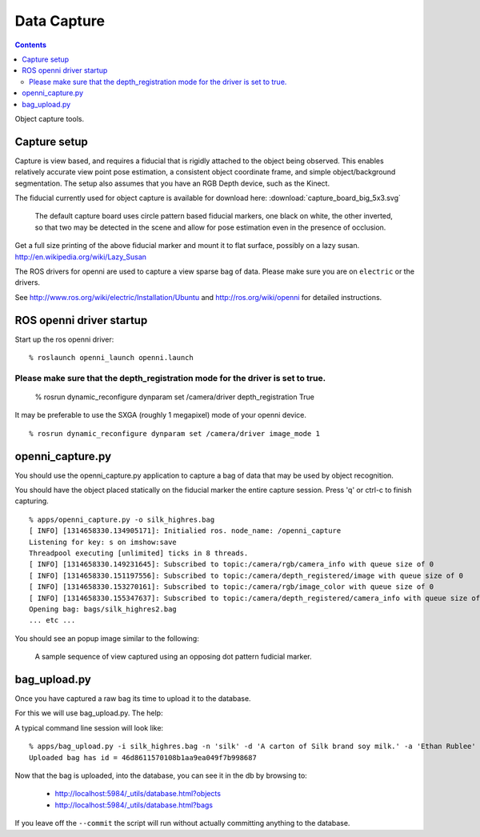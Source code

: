 Data Capture
============

.. contents::

Object capture tools.

Capture setup
-------------
Capture is view based, and requires a fiducial that is rigidly attached to
the object being observed.  This enables relatively accurate view point pose estimation,
a consistent object coordinate frame, and simple object/background segmentation.
The setup also assumes that you have an RGB Depth device, such as the Kinect.

.. _capture_board:

The fiducial currently used for object capture is available for
download here: :download:`capture_board_big_5x3.svg`

.. figure:: capture_board_big_5x3.svg.png

  The default capture board uses circle pattern based fiducial markers,
  one black on white, the other inverted, so that two may be detected in
  the scene and allow for pose estimation even in the presence of occlusion.

Get a full size printing of the above fiducial marker and mount it to flat surface,
possibly on a lazy susan. http://en.wikipedia.org/wiki/Lazy_Susan

.. todo:: Support many sizes/types of fiducial markers through parameters.

The ROS drivers for openni are used to capture a view sparse bag of data.
Please make sure you are on ``electric`` or the drivers.

See http://www.ros.org/wiki/electric/Installation/Ubuntu and http://ros.org/wiki/openni
for detailed instructions.

.. highlight:: ectosh

ROS openni driver startup
-------------------------

Start up the ros openni driver:

::

  % roslaunch openni_launch openni.launch

Please make sure that the depth_registration mode for the driver is set to true.
::::::::::::::::::::::::::::::::::::::::::::::::::::::::::::::::::::::::::::::::

  % rosrun dynamic_reconfigure dynparam set /camera/driver depth_registration True

It may be preferable to use the SXGA (roughly 1 megapixel) mode of your openni device.

::

  % rosrun dynamic_reconfigure dynparam set /camera/driver image_mode 1


openni_capture.py
-----------------

You should use the openni_capture.py application to capture a bag of data that may
be used by object recognition.

.. program-output:: openni_capture.py --help
   :in_srcdir:

You should have the object placed statically on the fiducial marker the entire capture
session.  Press 'q' or ctrl-c to finish capturing.

::
  
  % apps/openni_capture.py -o silk_highres.bag
  [ INFO] [1314658330.134905171]: Initialied ros. node_name: /openni_capture
  Listening for key: s on imshow:save
  Threadpool executing [unlimited] ticks in 8 threads.
  [ INFO] [1314658330.149231645]: Subscribed to topic:/camera/rgb/camera_info with queue size of 0
  [ INFO] [1314658330.151197556]: Subscribed to topic:/camera/depth_registered/image with queue size of 0
  [ INFO] [1314658330.153270161]: Subscribed to topic:/camera/rgb/image_color with queue size of 0
  [ INFO] [1314658330.155347637]: Subscribed to topic:/camera/depth_registered/camera_info with queue size of 0
  Opening bag: bags/silk_highres2.bag
  ... etc ...

You should see an popup image similar to the following:

.. figure:: capture.gif

  A sample sequence of view captured using an opposing dot pattern fudicial marker.

bag_upload.py
-------------
Once you have captured a raw bag its time to upload it to the database.

For this we will use bag_upload.py. The help:

.. program-output:: bag_upload.py --help
   :in_srcdir:

A typical command line session will look like::

  % apps/bag_upload.py -i silk_highres.bag -n 'silk' -d 'A carton of Silk brand soy milk.' -a 'Ethan Rublee' -e 'erublee@willowgarage.com' --commit milk, soy, kitchen, tod
  Uploaded bag has id = 46d8611570108b1aa9ea049f7b998687

Now that the bag is uploaded, into the database, you can see it in the db by browsing to:

  * http://localhost:5984/_utils/database.html?objects
  * http://localhost:5984/_utils/database.html?bags

If you leave off the ``--commit`` the script will run without actually committing anything to
the database.


